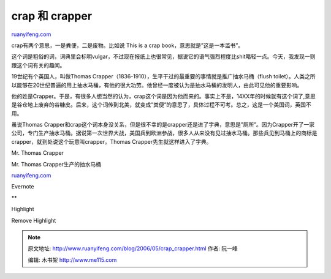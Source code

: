 .. _200605_crap_crapper:

crap 和 crapper
==================================

`ruanyifeng.com <http://www.ruanyifeng.com/blog/2006/05/crap_crapper.html>`__

crap有两个意思，一是粪便，二是废物。比如说 This is a crap
book，意思就是”这是一本滥书”。

这个词是粗俗的词，词典里会标明vulgar，不过现在报纸上也很常见，据说它的语气强烈程度比shit略轻一点。今天，我发现一则跟这个词有关的趣闻。

19世纪有个英国人，叫做Thomas
Crapper（1836-1910），生平干过的最重要的事情就是推广抽水马桶（flush
toilet）。人类之所以能够在20世纪普遍的用上抽水马桶，有他的很大功劳。他曾经一度被认为是抽水马桶的发明人，由此可见他的重要影响。

他的姓是Crapper。于是，有很多人想当然的认为，crap这个词是因为他而来的。事实上不是，14XX年的时候就有这个词了,意思是谷仓地上废弃的谷糠皮。后来，这个词传到北美，就变成”粪便”的意思了，具体过程不可考。总之，这是一个美国词，英国不用。

虽说Thomas
Crapper和crap这个词本身没关系，但是很不幸的是crapper还是进了字典，意思是”厕所”。因为Crapper开了一家公司，专门生产抽水马桶。据说第一次世界大战，美国兵到欧洲参战，很多人从来没有见过抽水马桶。那些兵见到马桶上的商标是crapper，就到处说这个玩意叫crapper。Thomas
Crapper先生就这样进入了字典。

Mr. Thomas Crapper

Mr. Thomas Crapper生产的抽水马桶

`ruanyifeng.com <http://www.ruanyifeng.com/blog/2006/05/crap_crapper.html>`__

Evernote

**

Highlight

Remove Highlight

.. note::
    原文地址: http://www.ruanyifeng.com/blog/2006/05/crap_crapper.html 
    作者: 阮一峰 

    编辑: 木书架 http://www.me115.com